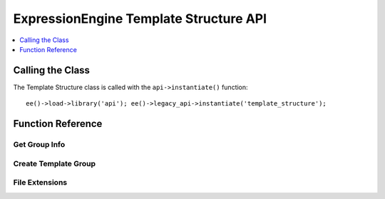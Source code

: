 .. # This source file is part of the open source project
   # ExpressionEngine User Guide (https://github.com/ExpressionEngine/ExpressionEngine-User-Guide)
   #
   # @link      https://expressionengine.com/
   # @copyright Copyright (c) 2003-2018, EllisLab, Inc. (https://ellislab.com)
   # @license   https://expressionengine.com/license Licensed under Apache License, Version 2.0

ExpressionEngine Template Structure API
=======================================

.. contents::
  :local:
  :depth: 1

.. highlight:: php

Calling the Class
-----------------

.. class:: Api_template_structure

  The Template Structure class is called with the ``api->instantiate()``
  function::

    ee()->load->library('api'); ee()->legacy_api->instantiate('template_structure');

Function Reference
------------------

Get Group Info
~~~~~~~~~~~~~~

.. method:: get_group_info($group_id)

  Get template group metadata::

    ee()->api_template_structure->get_group_info((int) $group_id);

  :param int $group_id: Integer of the template group
  :returns: Database result object or returns ``FALSE`` on error
  :rtype: Database result object/Boolean

Create Template Group
~~~~~~~~~~~~~~~~~~~~~

.. method:: create_template_group($data[, $duplicate_group = FALSE])

  Creates a new template group::

    ee()->api_template_structure->create_template_group((array) $data, (int) $duplicate_group = FALSE)

  :param array $data: Associative array of template group data must
    include ``group_name``, can include keys below
  :param int $duplicate_group: The ``template_group`` ID to duplicate
  :returns: ID of newly created group or ``FALSE`` on error
  :rtype: Integer/Boolean

  Example Usage::

    $data = array(
        'group_name'        => 'home',
        'group_order'       => 2,     // Defaults to template_group count + 1
        'is_site_default'   => 'n',   // Defaults to 'n'
        'site_id'           => 1      // Defaults to config->item('site_id')
    );

    ee()->api_template_structure->create_template_group($data, 1);

File Extensions
~~~~~~~~~~~~~~~

.. method:: file_extensions($template_type)

  Returns a file extension that corresponds to the template type::

    ee()->api_template_structure->file_extensions((str) $template_type);

  :param string $template_type: Name of the template type
  :returns: File extension if template type exists or an empty string
  :rtype: String

  Template Types:

  - ``webpage``
  - ``static``
  - ``feed``
  - ``css``
  - ``js``
  - ``xml``
